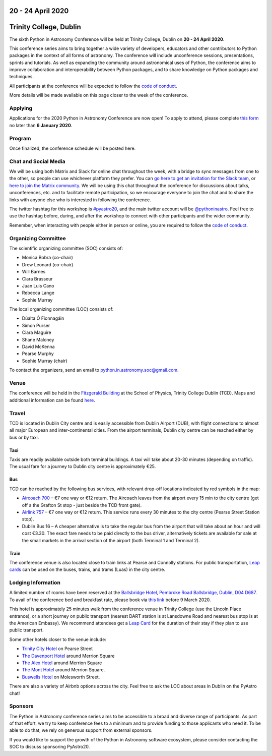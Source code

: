 .. title: Python in Astronomy 2020

20 - 24 April 2020
--------------------

Trinity College, Dublin
-----------------------

.. image:: /images/pyastro_logo_150px.png
   :align: center
   :width: 150px

The sixth Python in Astronomy Conference will be held at Trinity College,
Dublin on **20 - 24 April 2020**.

This conference series aims to bring together a wide variety of developers,
educators and other contributors to Python packages in the context of all
forms of astronomy. The conference will include unconference sessions,
presentations, sprints and tutorials. As well as expanding the community around
astronomical uses of Python, the conference aims to improve collaboration and
interoperability between Python packages, and to share knowledge on Python
packages and techniques.

All participants at the conference will be expected to follow the
`code of conduct </code-of-conduct>`_.

More details will be made available on this page closer to the week of the
conference.

Applying
########

Applications for the 2020 Python in Astronomy Conference are now open! To apply to
attend, please complete `this form <https://forms.gle/mtdm6QKENdY8Y1Ph9>`_ no later than
**6 January 2020**.

..
   Proceedings
   ###########

Program
#######

Once finalized, the conference schedule will be posted here.

..
   The conference schedule and related info `can be found here </2020/schedule>`_.

Chat and Social Media
#####################

We will be using both Matrix and Slack for online chat throughout the week,
with a bridge to sync messages from one to the other, so people can use
whichever platform they prefer.
You can `go here to get an invitation for the Slack team <https://join.slack.com/t/pyastro/shared_invite/enQtNjk4MjMxNjE3Mzk1LWZkMGI1N2QxOTBlODYzNjk4OGIzMGI0MGU5YjQ2M2Y3ZTM1MTI4ZGU5MmM1ZGIyYzgxYjFmOThiZDg0ZGI5YjY>`_,
or `here to join the Matrix community <https://riot.im/app/#/group/+pyastro:openastronomy.org>`_.
We will be using this chat throughout the conference for discussions about
talks, unconferences, etc. and to facilitate remote participation, so we
encourage everyone to join the chat and to share the links with anyone else
who is interested in following the conference.

The twitter hashtag for this workshop is `#pyastro20 <https://twitter.com/hashtag/pyastro20>`_,
and the main twitter account will be `@pythoninastro <https://twitter.com/pythoninastro>`_.
Feel free to use the hashtag before, during, and after the workshop to connect
with other participants and the wider community.

Remember, when interacting with people either in person or online, you are required
to follow the `code of conduct </code-of-conduct>`_.

..
   Livestream and Live Chat
   ########################


Organizing Committee
####################

The scientific organizing committee (SOC) consists of:

* Monica Bobra (co-chair)
* Drew Leonard (co-chair)
* Will Barnes
* Clara Brasseur
* Juan Luis Cano
* Rebecca Lange
* Sophie Murray

The local organizing committee (LOC) consists of:

* Dúalta Ó Fionnagáin
* Simon Purser
* Ciara Maguire
* Shane Maloney
* David McKenna
* Pearse Murphy
* Sophie Murray (chair)

To contact the organizers, send an email to python.in.astronomy.soc@gmail.com.

Venue
#####

The conference will be held in the `Fitzgerald Building <https://www.google.com/maps/place/Fitzgerald+Building,+School+of+Physics/@53.3436569,-6.2521617,20.73z/data=!4m5!3m4!1s0x0:0xdcde783b465804c5!8m2!3d53.3436366!4d-6.2520718?shorturl=1>`_
at the School of Physics, Trinity College Dublin (TCD).
Maps and additional information can be found `here <https://www.tcd.ie/Maps/>`_.

Travel
######

TCD is located in Dublin City centre and is easily accessible from
Dublin Airport (DUB), with flight connections to almost all major European
and inter-continental cities. From the airport terminals, Dublin city centre
can be reached either by bus or by taxi.

Taxi
****

Taxis are readily available outside both terminal buildings. A taxi will take
about 20-30 minutes (depending on traffic). The usual fare for a journey to
Dublin city centre is approximately €25.

Bus
***

TCD can be reached by the following bus services, with relevant drop-off
locations indicated by red symbols in the map:

* `Aircoach 700 <https://www.aircoach.ie/>`_ – €7 one way or €12 return. The
  Aircoach leaves from the airport every 15 min to the city centre (get off
  a the Grafton St stop - just beside the TCD front gate).
* `Airlink 757 <https://airlinkexpress.ie/>`_ – €7 one way or €12 return.
  This service runs every 30 minutes to the city centre (Pearse Street
  Station stop).
* Dublin Bus 16 – A cheaper alternative is to take the regular bus from the
  airport that will take about an hour and will cost €3.30. The exact fare
  needs to be paid directly to the bus driver, alternatively tickets are
  available for sale at the small markets in the arrival section of the airport
  (both Terminal 1 and Terminal 2).

Train
*****

The conference venue is also located close to train links at Pearse and
Connolly stations. For public transportation,
`Leap cards <https://www.leapcard.ie/Home/index.html>`_ can be used on
the buses, trains, and trams (Luas) in the city centre.

Lodging Information
###################

A limited number of rooms have been reserved at the `Ballsbridge Hotel, Pembroke Road Ballsbridge, Dublin, D04 D687. <https://www.ballsbridgehotel.com>`_ To avail of the conference bed and breakfast rate, please book via `this link <https://bookings.ballsbridgehotel.com/offer/python-in-astronomyc>`_ before 9 March 2020.

This hotel is approximately 25 minutes walk from the conference venue in Trinity College (use the Lincoln Place entrance), or a short journey on public transport (nearest DART station is at Lansdowne Road and nearest bus stop is at the American Embassy). We recommend attendees get a `Leap Card <https://about.leapcard.ie/leap-visitor-card>`_ for the duration of their stay if they plan to use public transport.

Some other hotels closer to the venue include:

* `Trinity City Hotel <https://www.trinitycityhotel.com/>`_ on Pearse Street
* `The Davenport Hotel <https://www.davenporthotel.ie>`_ around Merrion Square
* `The Alex Hotel <https://www.thealexhotel.ie>`_ around Merrion Square
* `The Mont Hotel <https://www.themonthotel.ie>`_ around Merrion Square.
* `Buswells Hotel <https://www.buswells.ie>`_ on Molesworth Street.

There are also a variety of Airbnb options across the city.
Feel free to ask the LOC about areas in Dublin on the PyAstro chat!

Sponsors
########

The Python in Astronomy conference series aims to be accessible to a broad and
diverse range of participants. As part of that effort, we try to keep
conference fees to a minimum and to provide funding to those applicants who
need it. To be able to do that, we rely on generous support from external
sponsors.

If you would like to support the growth of the Python in Astronomy software
ecosystem, please consider contacting the SOC to discuss sponsoring PyAstro20.

